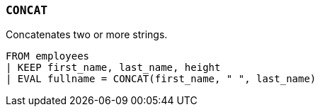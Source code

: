 [discrete]
[[esql-concat]]
=== `CONCAT`
Concatenates two or more strings.

[source,esql]
----
FROM employees
| KEEP first_name, last_name, height
| EVAL fullname = CONCAT(first_name, " ", last_name)
----
